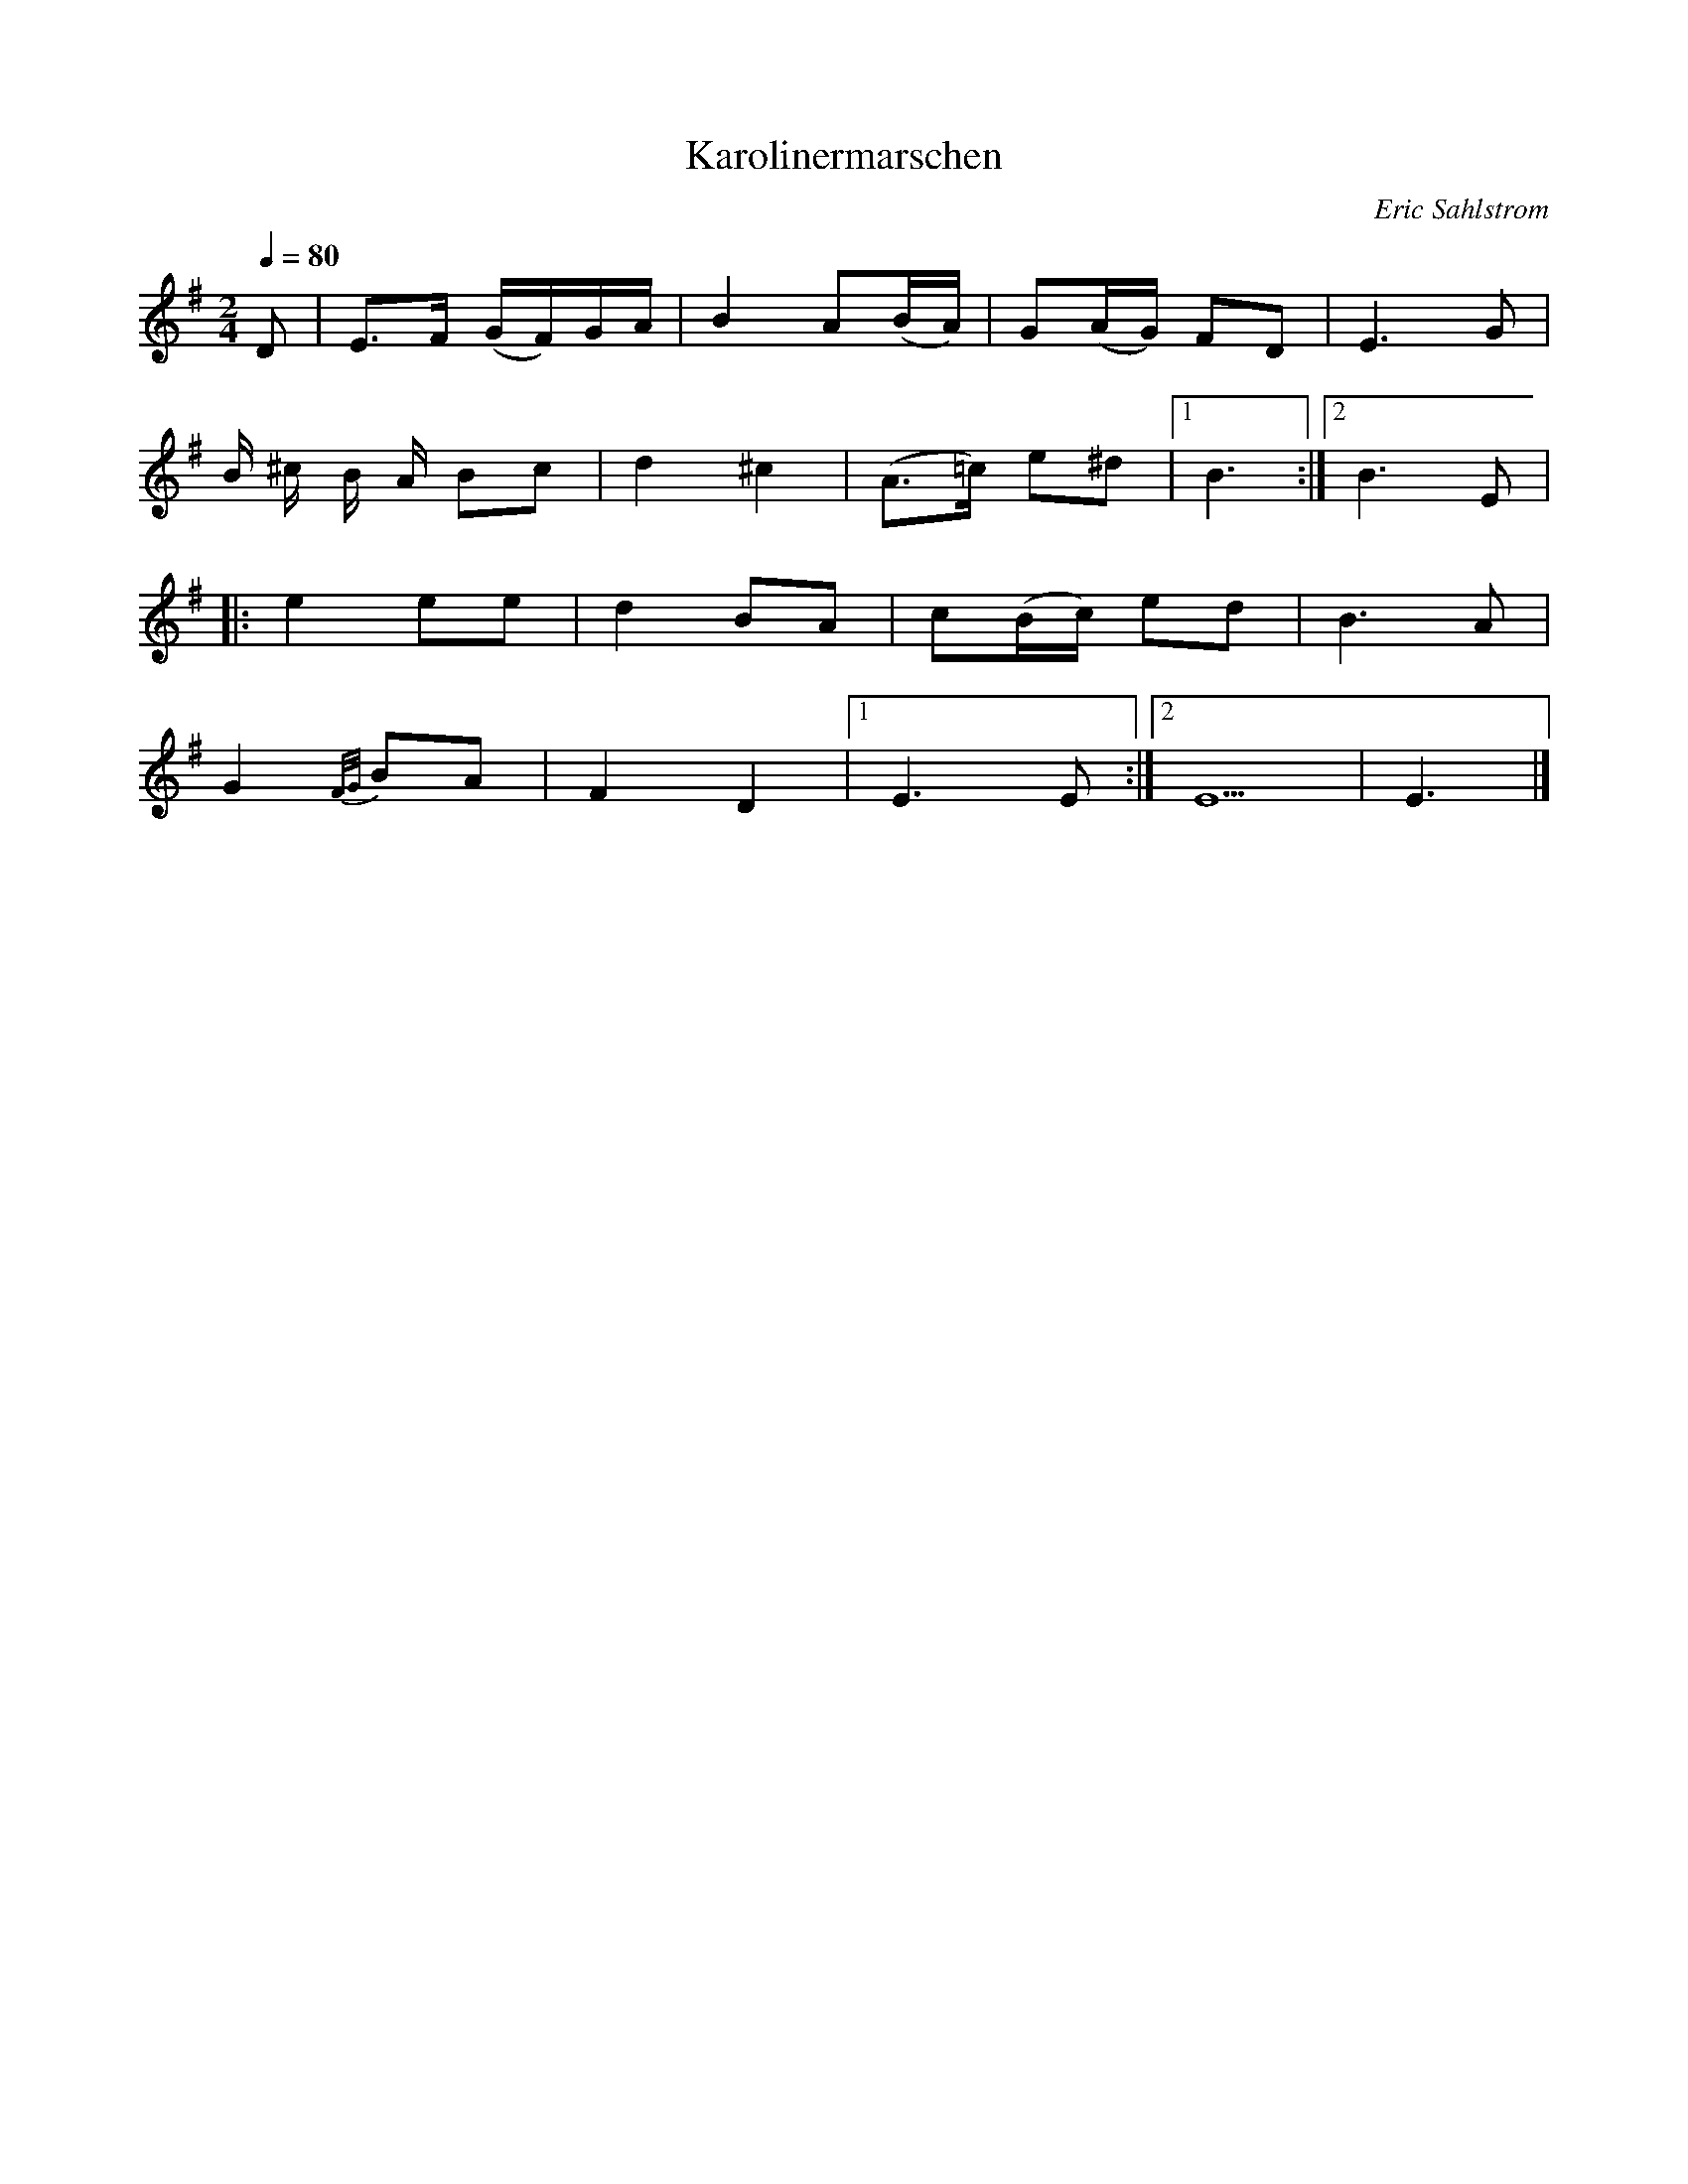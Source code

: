 X:1
T:Karolinermarschen
R:march
C:Eric Sahlstrom
S:Eric Sahlstrom booklet
Z:From the book "Eric Sahlstrom"
M:2/4
L:1/8
Q:1/4=80
K:Em
F: https://www.youtube.com/watch?v=8gdFDApYZ0Y
D | E>F (G/2F/2)G/2A/2 | B2 A(B/2A/2) | G(A/2G/2) FD | E3 G |
 B/2 ^c/2 B/2 A/2 Bc | d2 ^c2 | (A>=c) e^d |1 B3 :|2 B3 E |
|: e2 ee | d2  BA | c(B/2c/2) ed | B3 A | 
   G2 {F/G/}BA | F2 D2 |1  E3 E :|2 E5 | E3 |]
